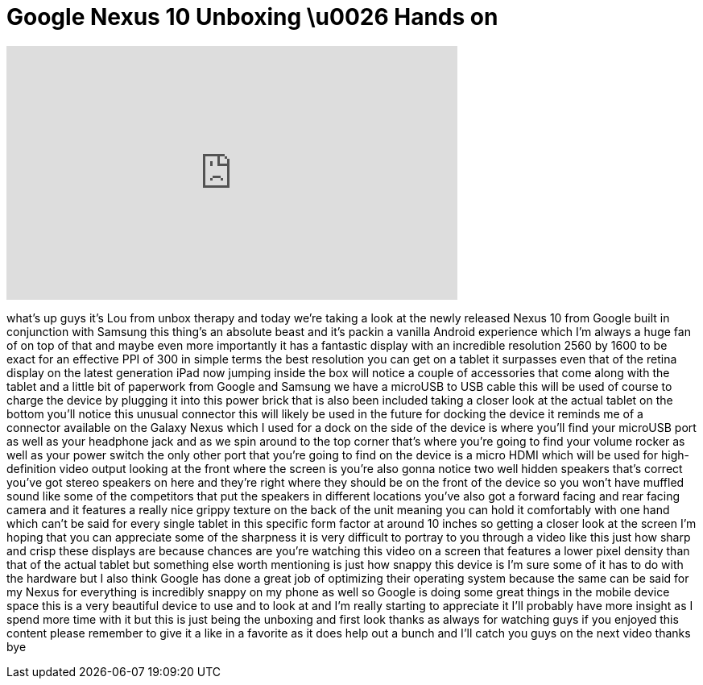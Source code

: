= Google Nexus 10 Unboxing \u0026 Hands on
:published_at: 2012-11-28
:hp-alt-title: Google Nexus 10 Unboxing \u0026 Hands on
:hp-image: https://i.ytimg.com/vi/njUsEpqPN5o/maxresdefault.jpg


++++
<iframe width="560" height="315" src="https://www.youtube.com/embed/njUsEpqPN5o?rel=0" frameborder="0" allow="autoplay; encrypted-media" allowfullscreen></iframe>
++++

what's up guys it's Lou from unbox
therapy and today we're taking a look at
the newly released Nexus 10 from Google
built in conjunction with Samsung this
thing's an absolute beast and it's
packin a vanilla Android experience
which I'm always a huge fan of on top of
that and maybe even more importantly it
has a fantastic display with an
incredible resolution 2560 by 1600 to be
exact for an effective PPI of 300 in
simple terms the best resolution you can
get on a tablet it surpasses even that
of the retina display on the latest
generation iPad now jumping inside the
box will notice a couple of accessories
that come along with the tablet and a
little bit of paperwork from Google and
Samsung we have a microUSB to USB cable
this will be used of course to charge
the device by plugging it into this
power brick that is also been included
taking a closer look at the actual
tablet on the bottom you'll notice this
unusual connector this will likely be
used in the future for docking the
device it reminds me of a connector
available on the Galaxy Nexus which I
used for a dock on the side of the
device is where you'll find your
microUSB port as well as your headphone
jack and as we spin around to the top
corner that's where you're going to find
your volume rocker as well as your power
switch the only other port that you're
going to find on the device is a micro
HDMI which will be used for
high-definition video output looking at
the front where the screen is you're
also gonna notice two well hidden
speakers that's correct you've got
stereo speakers on here and they're
right where they should be on the front
of the device so you won't have muffled
sound like some of the competitors that
put the speakers in different locations
you've also got a forward facing and
rear facing camera and it features a
really nice grippy texture on the back
of the unit meaning you can hold it
comfortably with one hand which can't be
said for every single tablet in this
specific form factor at around 10 inches
so getting a closer look at the screen
I'm hoping that you can appreciate some
of the sharpness it is very difficult to
portray to you through a video like this
just how sharp and crisp these displays
are because
chances are you're watching this video
on a screen that features a lower pixel
density than that of the actual tablet
but something else worth mentioning is
just how snappy this device is I'm sure
some of it has to do with the hardware
but I also think Google has done a great
job of optimizing their operating system
because the same can be said for my
Nexus for everything is incredibly
snappy on my phone as well so Google is
doing some great things in the mobile
device space this is a very beautiful
device to use and to look at and I'm
really starting to appreciate it I'll
probably have more insight as I spend
more time with it but this is just being
the unboxing and first look thanks as
always for watching guys if you enjoyed
this content please remember to give it
a like in a favorite as it does help out
a bunch and I'll catch you guys on the
next video thanks bye